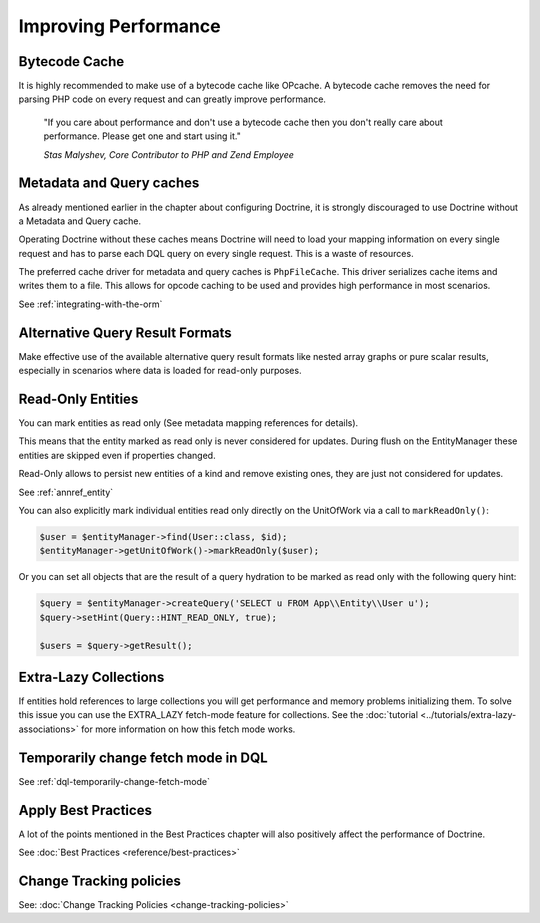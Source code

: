 Improving Performance
=====================

Bytecode Cache
--------------

It is highly recommended to make use of a bytecode cache like OPcache.
A bytecode cache removes the need for parsing PHP code on every
request and can greatly improve performance.

    "If you care about performance and don't use a bytecode
    cache then you don't really care about performance. Please get one
    and start using it."
    
    *Stas Malyshev, Core Contributor to PHP and Zend Employee*


Metadata and Query caches
-------------------------

As already mentioned earlier in the chapter about configuring
Doctrine, it is strongly discouraged to use Doctrine without a
Metadata and Query cache.

Operating Doctrine without these caches means
Doctrine will need to load your mapping information on every single
request and has to parse each DQL query on every single request.
This is a waste of resources.

The preferred cache driver for metadata and query caches is ``PhpFileCache``. 
This driver serializes cache items and writes them to a file. 
This allows for opcode caching to be used and provides high performance in most scenarios.

See :ref:`integrating-with-the-orm`

Alternative Query Result Formats
--------------------------------

Make effective use of the available alternative query result
formats like nested array graphs or pure scalar results, especially
in scenarios where data is loaded for read-only purposes.

Read-Only Entities
------------------

You can mark entities as read only (See metadata mapping
references for details).

This means that the entity marked as read only is never considered for updates.
During flush on the EntityManager these entities are skipped even if properties
changed.

Read-Only allows to persist new entities of a kind and remove existing ones,
they are just not considered for updates.

See :ref:`annref_entity`

You can also explicitly mark individual entities read only directly on the
UnitOfWork via a call to ``markReadOnly()``:

.. code-block:: php

   $user = $entityManager->find(User::class, $id);
   $entityManager->getUnitOfWork()->markReadOnly($user);

Or you can set all objects that are the result of a query hydration to be
marked as read only with the following query hint:

.. code-block:: php

   $query = $entityManager->createQuery('SELECT u FROM App\\Entity\\User u');
   $query->setHint(Query::HINT_READ_ONLY, true);

   $users = $query->getResult();

Extra-Lazy Collections
----------------------

If entities hold references to large collections you will get performance and memory problems initializing them.
To solve this issue you can use the EXTRA_LAZY fetch-mode feature for collections. See the :doc:`tutorial <../tutorials/extra-lazy-associations>`
for more information on how this fetch mode works.

Temporarily change fetch mode in DQL
------------------------------------

See :ref:`dql-temporarily-change-fetch-mode`


Apply Best Practices
--------------------

A lot of the points mentioned in the Best Practices chapter will
also positively affect the performance of Doctrine.

See :doc:`Best Practices <reference/best-practices>`

Change Tracking policies
------------------------

See: :doc:`Change Tracking Policies <change-tracking-policies>`
